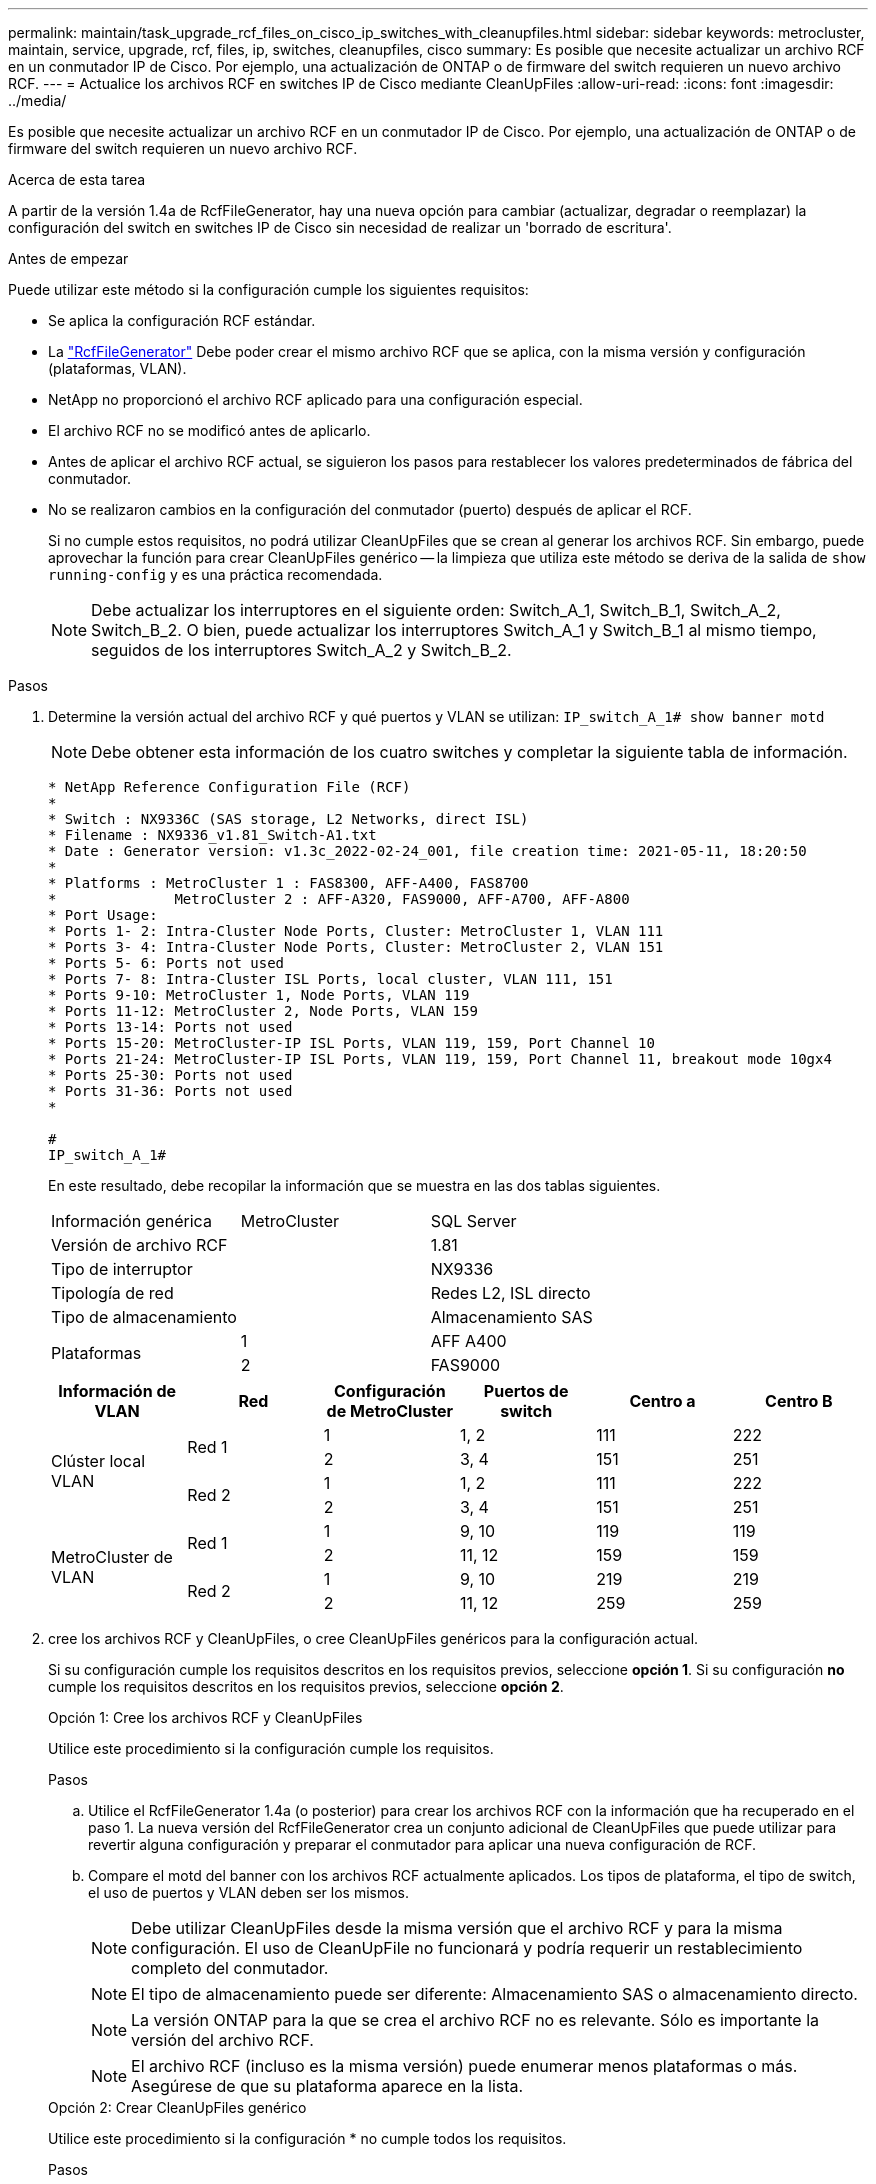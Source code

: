 ---
permalink: maintain/task_upgrade_rcf_files_on_cisco_ip_switches_with_cleanupfiles.html 
sidebar: sidebar 
keywords: metrocluster, maintain, service, upgrade, rcf, files, ip, switches, cleanupfiles, cisco 
summary: Es posible que necesite actualizar un archivo RCF en un conmutador IP de Cisco. Por ejemplo, una actualización de ONTAP o de firmware del switch requieren un nuevo archivo RCF. 
---
= Actualice los archivos RCF en switches IP de Cisco mediante CleanUpFiles
:allow-uri-read: 
:icons: font
:imagesdir: ../media/


[role="lead"]
Es posible que necesite actualizar un archivo RCF en un conmutador IP de Cisco. Por ejemplo, una actualización de ONTAP o de firmware del switch requieren un nuevo archivo RCF.

.Acerca de esta tarea
A partir de la versión 1.4a de RcfFileGenerator, hay una nueva opción para cambiar (actualizar, degradar o reemplazar) la configuración del switch en switches IP de Cisco sin necesidad de realizar un 'borrado de escritura'.

.Antes de empezar
Puede utilizar este método si la configuración cumple los siguientes requisitos:

* Se aplica la configuración RCF estándar.
* La https://mysupport.netapp.com/site/tools/tool-eula/rcffilegenerator["RcfFileGenerator"] Debe poder crear el mismo archivo RCF que se aplica, con la misma versión y configuración (plataformas, VLAN).
* NetApp no proporcionó el archivo RCF aplicado para una configuración especial.
* El archivo RCF no se modificó antes de aplicarlo.
* Antes de aplicar el archivo RCF actual, se siguieron los pasos para restablecer los valores predeterminados de fábrica del conmutador.
* No se realizaron cambios en la configuración del conmutador (puerto) después de aplicar el RCF.
+
Si no cumple estos requisitos, no podrá utilizar CleanUpFiles que se crean al generar los archivos RCF. Sin embargo, puede aprovechar la función para crear CleanUpFiles genérico -- la limpieza que utiliza este método se deriva de la salida de `show running-config` y es una práctica recomendada.

+

NOTE: Debe actualizar los interruptores en el siguiente orden: Switch_A_1, Switch_B_1, Switch_A_2, Switch_B_2. O bien, puede actualizar los interruptores Switch_A_1 y Switch_B_1 al mismo tiempo, seguidos de los interruptores Switch_A_2 y Switch_B_2.



.Pasos
. Determine la versión actual del archivo RCF y qué puertos y VLAN se utilizan: `IP_switch_A_1# show banner motd`
+

NOTE: Debe obtener esta información de los cuatro switches y completar la siguiente tabla de información.

+
[listing]
----
* NetApp Reference Configuration File (RCF)
*
* Switch : NX9336C (SAS storage, L2 Networks, direct ISL)
* Filename : NX9336_v1.81_Switch-A1.txt
* Date : Generator version: v1.3c_2022-02-24_001, file creation time: 2021-05-11, 18:20:50
*
* Platforms : MetroCluster 1 : FAS8300, AFF-A400, FAS8700
*              MetroCluster 2 : AFF-A320, FAS9000, AFF-A700, AFF-A800
* Port Usage:
* Ports 1- 2: Intra-Cluster Node Ports, Cluster: MetroCluster 1, VLAN 111
* Ports 3- 4: Intra-Cluster Node Ports, Cluster: MetroCluster 2, VLAN 151
* Ports 5- 6: Ports not used
* Ports 7- 8: Intra-Cluster ISL Ports, local cluster, VLAN 111, 151
* Ports 9-10: MetroCluster 1, Node Ports, VLAN 119
* Ports 11-12: MetroCluster 2, Node Ports, VLAN 159
* Ports 13-14: Ports not used
* Ports 15-20: MetroCluster-IP ISL Ports, VLAN 119, 159, Port Channel 10
* Ports 21-24: MetroCluster-IP ISL Ports, VLAN 119, 159, Port Channel 11, breakout mode 10gx4
* Ports 25-30: Ports not used
* Ports 31-36: Ports not used
*

#
IP_switch_A_1#
----
+
En este resultado, debe recopilar la información que se muestra en las dos tablas siguientes.

+
|===


| Información genérica | MetroCluster | SQL Server 


| Versión de archivo RCF |  | 1.81 


| Tipo de interruptor |  | NX9336 


| Tipología de red |  | Redes L2, ISL directo 


| Tipo de almacenamiento |  | Almacenamiento SAS 


.2+| Plataformas | 1 | AFF A400 


| 2 | FAS9000 
|===
+
|===
| Información de VLAN | Red | Configuración de MetroCluster | Puertos de switch | Centro a | Centro B 


.4+| Clúster local VLAN .2+| Red 1 | 1 | 1, 2 | 111 | 222 


| 2 | 3, 4 | 151 | 251 


.2+| Red 2 | 1 | 1, 2 | 111 | 222 


| 2 | 3, 4 | 151 | 251 


.4+| MetroCluster de VLAN .2+| Red 1 | 1 | 9, 10 | 119 | 119 


| 2 | 11, 12 | 159 | 159 


.2+| Red 2 | 1 | 9, 10 | 219 | 219 


| 2 | 11, 12 | 259 | 259 
|===
. [[Create-RCF-files-and-CleanUpFiles-or-create-generic-CleanUpFiles]] cree los archivos RCF y CleanUpFiles, o cree CleanUpFiles genéricos para la configuración actual.
+
Si su configuración cumple los requisitos descritos en los requisitos previos, seleccione *opción 1*. Si su configuración *no* cumple los requisitos descritos en los requisitos previos, seleccione *opción 2*.

+
[role="tabbed-block"]
====
.Opción 1: Cree los archivos RCF y CleanUpFiles
--
Utilice este procedimiento si la configuración cumple los requisitos.

.Pasos
.. Utilice el RcfFileGenerator 1.4a (o posterior) para crear los archivos RCF con la información que ha recuperado en el paso 1. La nueva versión del RcfFileGenerator crea un conjunto adicional de CleanUpFiles que puede utilizar para revertir alguna configuración y preparar el conmutador para aplicar una nueva configuración de RCF.
.. Compare el motd del banner con los archivos RCF actualmente aplicados. Los tipos de plataforma, el tipo de switch, el uso de puertos y VLAN deben ser los mismos.
+

NOTE: Debe utilizar CleanUpFiles desde la misma versión que el archivo RCF y para la misma configuración. El uso de CleanUpFile no funcionará y podría requerir un restablecimiento completo del conmutador.

+

NOTE: El tipo de almacenamiento puede ser diferente: Almacenamiento SAS o almacenamiento directo.

+

NOTE: La versión ONTAP para la que se crea el archivo RCF no es relevante. Sólo es importante la versión del archivo RCF.

+

NOTE: El archivo RCF (incluso es la misma versión) puede enumerar menos plataformas o más. Asegúrese de que su plataforma aparece en la lista.



--
.Opción 2: Crear CleanUpFiles genérico
--
Utilice este procedimiento si la configuración * no cumple todos los requisitos.

.Pasos
.. Recupere la salida de `show running-config` de cada switch.
.. Abra la herramienta RcfFileGenerator y haga clic en 'Crear archivos genéricos de CleanUpFiles' en la parte inferior de la ventana
.. Copie la salida que ha recuperado en el paso 1 del interruptor "uno" en la ventana superior. Puede eliminar o dejar la salida predeterminada.
.. Haga clic en 'Crear archivos CUF'.
.. Copie el resultado de la ventana inferior en un archivo de texto (este archivo es CleanUpFile).
.. Repita los pasos c, d y e para todos los switches de la configuración.
+
Al final de este procedimiento, debería tener cuatro archivos de texto, uno para cada conmutador. Puede utilizar estos archivos de la misma forma que CleanUpFiles que puede crear utilizando la opción 1.



--
====
. [[Create-the-new-RCF-files-for-the-new-Configuration]] cree los archivos RCF 'new' para la nueva configuración. Cree estos archivos de la misma forma que creó los archivos en el paso anterior, excepto seleccione la versión de archivo ONTAP y RCF correspondiente.
+
Después de completar este paso, debe tener dos conjuntos de archivos RCF, cada conjunto que consta de doce archivos.

. Descargue los archivos en el bootflash.
+
.. Descargue los archivos CleanUpFiles que creó en <<Create-RCF-files-and-CleanUpFiles-or-create-generic-CleanUpFiles,Cree los archivos RCF y CleanUpFiles, o cree archivos genéricos CleanUpFiles para la configuración actual>>
+

NOTE: Este archivo CleanUpFile es para el archivo RCF actual que se aplica y *NO* para el nuevo RCF al que desea actualizar.

+
Ejemplo de CleanUpFile para Switch-A1: `Cleanup_NX9336_v1.81_Switch-A1.txt`

.. Descargue los "nuevos" archivos RCF que ha creado en <<Create-the-new-RCF-files-for-the-new-configuration,Cree los archivos RCF 'nuevos' para la nueva configuración.>>
+
Ejemplo de archivo RCF para Switch-A1: `NX9336_v1.90_Switch-A1.txt`

.. Descargue los archivos CleanUpFiles que creó en <<Create-the-new-RCF-files-for-the-new-configuration,Cree los archivos RCF 'nuevos' para la nueva configuración.>> Este paso es opcional -- puede utilizar el archivo en el futuro para actualizar la configuración del switch. Coincide con la configuración aplicada actualmente.
+
Ejemplo de CleanUpFile para Switch-A1: `Cleanup_NX9336_v1.90_Switch-A1.txt`

+

NOTE: Debe utilizar CleanUpFile para la versión RCF correcta (coincidente). Si utiliza CleanUpFile para una versión de RCF diferente o una configuración diferente, puede que la limpieza de la configuración no funcione correctamente.

+
El ejemplo siguiente copia los tres archivos en el bootflash:

+
[listing]
----
IP_switch_A_1# copy sftp://user@50.50.50.50/RcfFiles/NX9336-direct-SAS_v1.81_MetroCluster-IP_L2Direct_A400FAS8700_xxx_xxx_xxx_xxx/Cleanup_NX9336_v1.81_Switch-A1.txt bootflash:
IP_switch_A_1# copy sftp://user@50.50.50.50/RcfFiles/NX9336-direct-SAS_v1.90_MetroCluster-IP_L2Direct_A400FAS8700A900FAS9500_xxx_xxx_xxx_xxxNX9336_v1.90//NX9336_v1.90_Switch-A1.txt bootflash:
IP_switch_A_1# copy sftp://user@50.50.50.50/RcfFiles/NX9336-direct-SAS_v1.90_MetroCluster-IP_L2Direct_A400FAS8700A900FAS9500_xxx_xxx_xxx_xxxNX9336_v1.90//Cleanup_NX9336_v1.90_Switch-A1.txt bootflash:
----
+

NOTE: Se le pedirá que especifique el enrutamiento y el reenvío virtuales (VRF).



. Aplique CleanUpFile o CleanUpFile genérico.
+
Parte de la configuración se revierte y los puertos de switch se "desconectan".

+
.. Confirme que no hay cambios pendientes en la configuración de inicio: `show running-config diff`
+
[listing]
----
IP_switch_A_1# show running-config diff
IP_switch_A_1#
----


. Si ve la salida del sistema, guarde la configuración en ejecución en la configuración de inicio: `copy running-config startup-config`
+

NOTE: El resultado del sistema indica que la configuración de inicio y la configuración en ejecución son diferentes y los cambios pendientes. Si no guarda los cambios pendientes, no podrá retroceder utilizando una recarga del conmutador.

+
.. Aplicar CleanUpFile:
+
[listing]
----

IP_switch_A_1# copy bootflash:Cleanup_NX9336_v1.81_Switch-A1.txt running-config

IP_switch_A_1#
----
+

NOTE: La secuencia de comandos puede tardar un tiempo en volver al indicador del switch. No se espera ningún resultado.



. Vea la configuración en ejecución para verificar que se borra la configuración: `show running-config`
+
La configuración actual debe mostrar:

+
** No se han configurado mapas de clases ni listas de acceso IP
** No hay ningún mapa de directivas configurado
** No hay ninguna política de servicio configurada
** No se configuró ningún perfil de puerto
** Todas las interfaces Ethernet (excepto mgmt0 que no deben mostrar ninguna configuración y sólo se debe configurar VLAN 1).
+
Si encuentra que alguno de los elementos anteriores está configurado, es posible que no pueda aplicar una nueva configuración de archivo RCF. Sin embargo, puede volver a la configuración anterior volviendo a cargar el conmutador *sin* guardando la configuración en ejecución en la configuración de inicio. El conmutador aparecerá con la configuración anterior.



. Aplique el archivo RCF y compruebe que los puertos están en línea.
+
.. Aplique los archivos RCF.
+
[listing]
----
IP_switch_A_1# copy bootflash:NX9336_v1.90-X2_Switch-A1.txt running-config
----
+

NOTE: Aparecen algunos mensajes de advertencia mientras se aplica la configuración. No se esperan mensajes de error.

.. Una vez aplicada la configuración, compruebe que el clúster y los puertos MetroCluster están conectados con uno de los siguientes comandos, `show interface brief`, `show cdp neighbors`, o. `show lldp neighbors`
+

NOTE: Si cambió la VLAN del clúster local y actualizó el primer switch del sitio, es posible que la supervisión del estado del clúster no informe el estado como "correcto" porque las VLAN de las configuraciones nuevas y antiguas no coinciden. Después de actualizar el segundo interruptor, el estado debe volver a correcto.

+
Si la configuración no se aplica correctamente o no desea conservar la configuración, puede volver a la configuración anterior volviendo a cargar el conmutador *sin* guardando la configuración en ejecución en la configuración de inicio. El conmutador aparecerá con la configuración anterior.



. Guarde la configuración y vuelva a cargar el conmutador.
+
[listing]
----
IP_switch_A_1# copy running-config startup-config

IP_switch_A_1# reload
----

